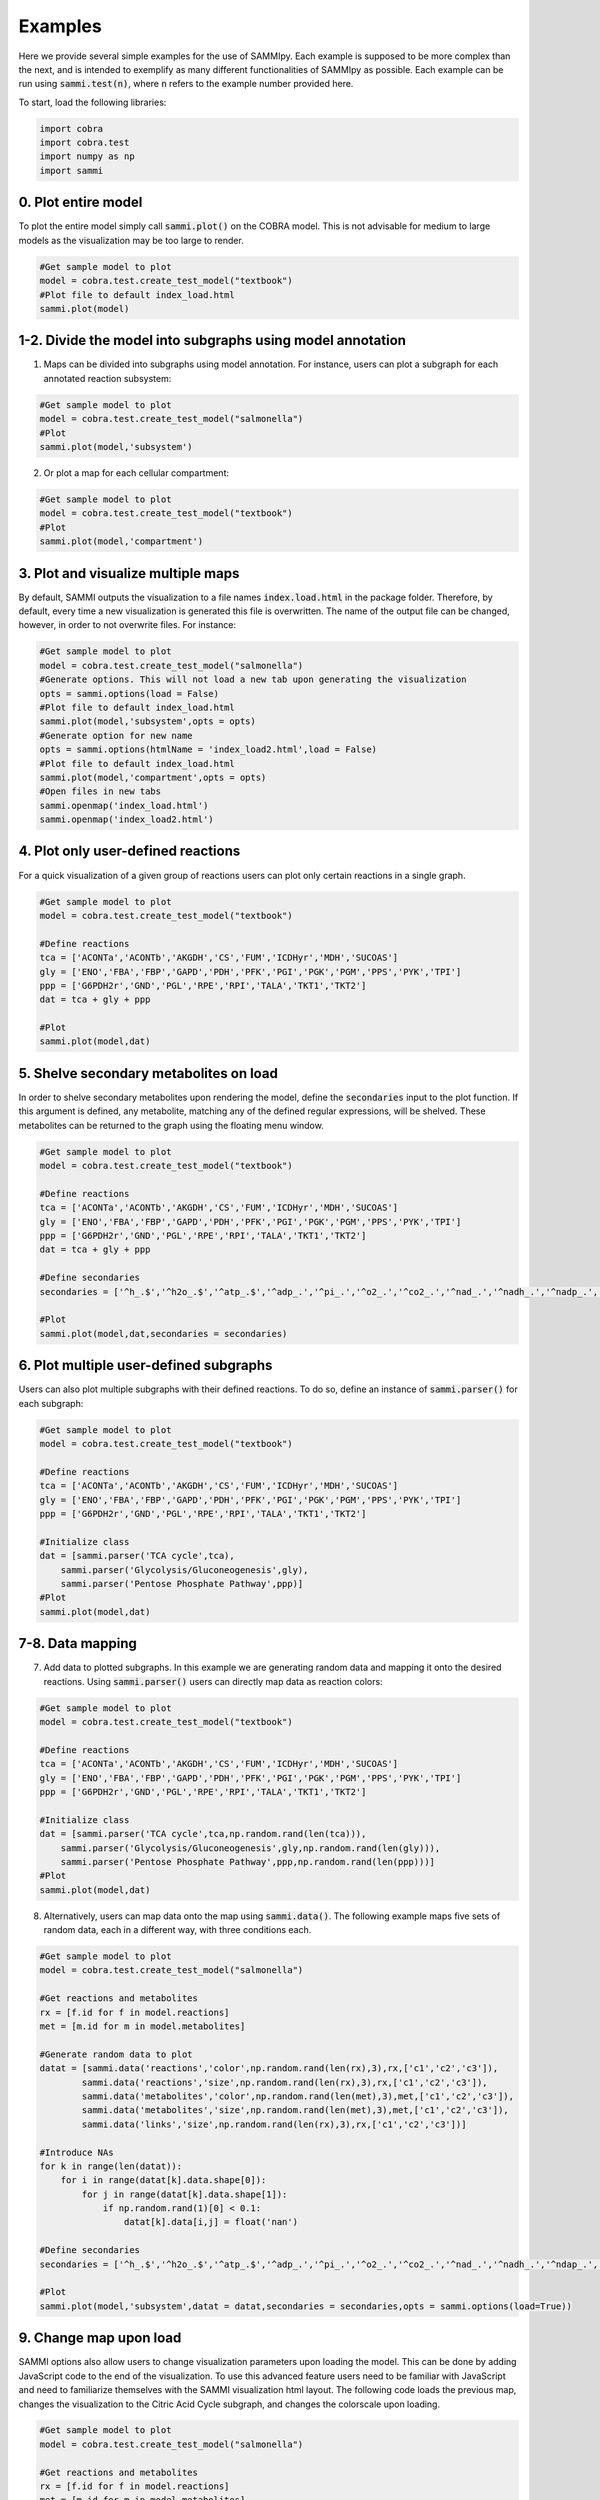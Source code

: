 Examples
==============
Here we provide several simple examples for the use of SAMMIpy. Each example is supposed to be more complex than the next, and is intended to exemplify as many different functionalities of SAMMIpy as possible. Each example can be run using :code:`sammi.test(n)`, where :code:`n` refers to the example number provided here.

To start, load the following libraries:

.. code-block:: python

    import cobra
    import cobra.test
    import numpy as np
    import sammi

0. Plot entire model
-------------------------
To plot the entire model simply call :code:`sammi.plot()` on the COBRA model. This is not advisable for medium to large models as the visualization may be too large to render.

.. code-block:: python

    #Get sample model to plot
    model = cobra.test.create_test_model("textbook")
    #Plot file to default index_load.html
    sammi.plot(model)

1-2. Divide the model into subgraphs using model annotation
---------------------------------------------------------------------------
1. Maps can be divided into subgraphs using model annotation. For instance, users can plot a subgraph for each annotated reaction subsystem:

.. code-block:: python

    #Get sample model to plot
    model = cobra.test.create_test_model("salmonella")
    #Plot
    sammi.plot(model,'subsystem')

2. Or plot a map for each cellular compartment:

.. code-block:: python

    #Get sample model to plot
    model = cobra.test.create_test_model("textbook")
    #Plot
    sammi.plot(model,'compartment')

3. Plot and visualize multiple maps
----------------------------------------
By default, SAMMI outputs the visualization to a file names :code:`index.load.html` in the package folder. Therefore, by default, every time a new visualization is generated this file is overwritten. The name of the output file can be changed, however, in order to not overwrite files. For instance:

.. code-block:: python

    #Get sample model to plot
    model = cobra.test.create_test_model("salmonella")
    #Generate options. This will not load a new tab upon generating the visualization
    opts = sammi.options(load = False)
    #Plot file to default index_load.html
    sammi.plot(model,'subsystem',opts = opts)
    #Generate option for new name
    opts = sammi.options(htmlName = 'index_load2.html',load = False)
    #Plot file to default index_load.html
    sammi.plot(model,'compartment',opts = opts)
    #Open files in new tabs
    sammi.openmap('index_load.html')
    sammi.openmap('index_load2.html')

4. Plot only user-defined reactions
-------------------------------------------
For a quick visualization of a given group of reactions users can plot only certain reactions in a single graph.

.. code-block:: python

    #Get sample model to plot
    model = cobra.test.create_test_model("textbook")

    #Define reactions
    tca = ['ACONTa','ACONTb','AKGDH','CS','FUM','ICDHyr','MDH','SUCOAS']
    gly = ['ENO','FBA','FBP','GAPD','PDH','PFK','PGI','PGK','PGM','PPS','PYK','TPI']
    ppp = ['G6PDH2r','GND','PGL','RPE','RPI','TALA','TKT1','TKT2']
    dat = tca + gly + ppp

    #Plot
    sammi.plot(model,dat)

5. Shelve secondary metabolites on load
--------------------------------------------
In order to shelve secondary metabolites upon rendering the model, define the :code:`secondaries` input to the plot function. If this argument is defined, any metabolite, matching any of the defined regular expressions, will be shelved. These metabolites can be returned to the graph using the floating menu window.

.. code-block:: python

    #Get sample model to plot
    model = cobra.test.create_test_model("textbook")

    #Define reactions
    tca = ['ACONTa','ACONTb','AKGDH','CS','FUM','ICDHyr','MDH','SUCOAS']
    gly = ['ENO','FBA','FBP','GAPD','PDH','PFK','PGI','PGK','PGM','PPS','PYK','TPI']
    ppp = ['G6PDH2r','GND','PGL','RPE','RPI','TALA','TKT1','TKT2']
    dat = tca + gly + ppp

    #Define secondaries
    secondaries = ['^h_.$','^h2o_.$','^atp_.$','^adp_.','^pi_.','^o2_.','^co2_.','^nad_.','^nadh_.','^nadp_.','^nadph_.']

    #Plot
    sammi.plot(model,dat,secondaries = secondaries)

6. Plot multiple user-defined subgraphs
-----------------------------------------------
Users can also plot multiple subgraphs with their defined reactions. To do so, define an instance of :code:`sammi.parser()` for each subgraph:

.. code-block:: python

    #Get sample model to plot
    model = cobra.test.create_test_model("textbook")

    #Define reactions
    tca = ['ACONTa','ACONTb','AKGDH','CS','FUM','ICDHyr','MDH','SUCOAS']
    gly = ['ENO','FBA','FBP','GAPD','PDH','PFK','PGI','PGK','PGM','PPS','PYK','TPI']
    ppp = ['G6PDH2r','GND','PGL','RPE','RPI','TALA','TKT1','TKT2']

    #Initialize class
    dat = [sammi.parser('TCA cycle',tca),
        sammi.parser('Glycolysis/Gluconeogenesis',gly),
        sammi.parser('Pentose Phosphate Pathway',ppp)]
    #Plot
    sammi.plot(model,dat)

7-8. Data mapping
-----------------------
7. Add data to plotted subgraphs. In this example we are generating random data and mapping it onto the desired reactions. Using :code:`sammi.parser()` users can directly map data as reaction colors:

.. code-block:: python

    #Get sample model to plot
    model = cobra.test.create_test_model("textbook")

    #Define reactions
    tca = ['ACONTa','ACONTb','AKGDH','CS','FUM','ICDHyr','MDH','SUCOAS']
    gly = ['ENO','FBA','FBP','GAPD','PDH','PFK','PGI','PGK','PGM','PPS','PYK','TPI']
    ppp = ['G6PDH2r','GND','PGL','RPE','RPI','TALA','TKT1','TKT2']

    #Initialize class
    dat = [sammi.parser('TCA cycle',tca,np.random.rand(len(tca))),
        sammi.parser('Glycolysis/Gluconeogenesis',gly,np.random.rand(len(gly))),
        sammi.parser('Pentose Phosphate Pathway',ppp,np.random.rand(len(ppp)))]
    #Plot
    sammi.plot(model,dat)

8. Alternatively, users can map data onto the map using :code:`sammi.data()`. The following example maps five sets of random data, each in a different way, with three conditions each.

.. code-block:: python

    #Get sample model to plot
    model = cobra.test.create_test_model("salmonella")

    #Get reactions and metabolites
    rx = [f.id for f in model.reactions]
    met = [m.id for m in model.metabolites]

    #Generate random data to plot
    datat = [sammi.data('reactions','color',np.random.rand(len(rx),3),rx,['c1','c2','c3']),
            sammi.data('reactions','size',np.random.rand(len(rx),3),rx,['c1','c2','c3']),
            sammi.data('metabolites','color',np.random.rand(len(met),3),met,['c1','c2','c3']),
            sammi.data('metabolites','size',np.random.rand(len(met),3),met,['c1','c2','c3']),
            sammi.data('links','size',np.random.rand(len(rx),3),rx,['c1','c2','c3'])]

    #Introduce NAs
    for k in range(len(datat)):
        for i in range(datat[k].data.shape[0]):
            for j in range(datat[k].data.shape[1]):
                if np.random.rand(1)[0] < 0.1:
                    datat[k].data[i,j] = float('nan')

    #Define secondaries
    secondaries = ['^h_.$','^h2o_.$','^atp_.$','^adp_.','^pi_.','^o2_.','^co2_.','^nad_.','^nadh_.','^ndap_.','^ndaph_.']

    #Plot
    sammi.plot(model,'subsystem',datat = datat,secondaries = secondaries,opts = sammi.options(load=True))

9. Change map upon load
-----------------------------
SAMMI options also allow users to change visualization parameters upon loading the model. This can be done by adding JavaScript code to the end of the visualization. To use this advanced feature users need to be familiar with JavaScript and need to familiarize themselves with the SAMMI visualization html layout. The following code loads the previous map, changes the visualization to the Citric Acid Cycle subgraph, and changes the colorscale upon loading.

.. code-block:: python

    #Get sample model to plot
    model = cobra.test.create_test_model("salmonella")

    #Get reactions and metabolites
    rx = [f.id for f in model.reactions]
    met = [m.id for m in model.metabolites]

    #Generate random data to plot
    datat = [sammi.data('reactions','color',np.random.rand(len(rx),3),rx,['c1','c2','c3']),
            sammi.data('reactions','size',np.random.rand(len(rx),3),rx,['c1','c2','c3']),
            sammi.data('metabolites','color',np.random.rand(len(met),3),met,['c1','c2','c3']),
            sammi.data('metabolites','size',np.random.rand(len(met),3),met,['c1','c2','c3']),
            sammi.data('links','size',np.random.rand(len(rx),3),rx,['c1','c2','c3'])]

    #Introduce NAs
    for k in range(len(datat)):
        for i in range(datat[k].data.shape[0]):
            for j in range(datat[k].data.shape[1]):
                if np.random.rand(1)[0] < 0.1:
                    datat[k].data[i,j] = float('nan')

    #Define secondaries
    secondaries = ['^h_.$','^h2o_.$','^atp_.$','^adp_.','^pi_.','^o2_.','^co2_.','^nad_.','^nadh_.','^ndap_.','^ndaph_.']

    #Generate javascript
    jscode = 'x = document.getElementById("onloadf1");' + \
    'x.value = "Citric Acid Cycle";' + \
    'onLoadSwitch(x);' + \
    'document.getElementById("fluxmin").valueAsNumber = -0.1;' + \
    'document.getElementById("fluxmax").valueAsNumber = 0.1;' + \
    'fluxmin = -0.1; fluxmax = 0.1;' + \
    'document.getElementById("edgemin").value = "#ff0000";' + \
    'document.getElementById("edgemax").value = "#0000ff";' + \
    'document.getElementById("addrxnbreak").click();' + \
    'document.getElementsByClassName("rxnbreakval")[0].value = 0;' + \
    'document.getElementsByClassName("rxnbreakcol")[0].value = "#c0c0c0";' + \
    'defineFluxColorVectors();'

    #Plot
    sammi.plot(model,'subsystem',datat = datat,secondaries = secondaries,opts = sammi.options(load=True,jscode=jscode))

10. Type-III Pathways
-------------------------

Type-III pathways are thermodynamically infeasible loops within the model that do not involve exchange reactions. Here we visualize some of these pathways. We first block all exchange reactions and perform FVA to determine reactions still able to carry flux. Next, we optimize each of these reactions using pFBA to determine the smallest possible Type-III pathway involving the reaction. This example might take a couple of minutes to run.

.. code-block:: python

    #Import
    from cobra.flux_analysis import flux_variability_analysis
    from cobra.flux_analysis.loopless import add_loopless, loopless_solution
    #Get model and tailor
    model = cobra.test.create_test_model("salmonella")
    model.reactions.get_by_id('ATPM').lower_bound = 0
    model.reactions.get_by_id('ATPM').upper_bound = 1000
    rxns = [r.id for r in model.reactions]
    #Close exchange reactions
    medium = model.medium
    for i in model.medium:
        medium[i] = 0.0
    model.medium = medium
    #Perform FVA on the model
    fva = flux_variability_analysis(model,fraction_of_optimum = 0)
    fva.maximum[fva.maximum < 1e-03] = 0
    fva.minimum[fva.minimum > -1e-03] = 0
    #Initialize
    dat = []
    #Parse through positive reactions
    for i in range(len(fva.maximum)):
        if fva.maximum[i] != 0:
            model.objective = model.reactions[i]
            model.optimize()
            flux = cobra.flux_analysis.pfba(model)
            flux.fluxes[abs(flux.fluxes) < 1e-3] = 0
            tmp = abs(flux.fluxes) >= 1e-3
            dat.append(sammi.parser(model.reactions[i].id + ' positive',list(flux.fluxes[tmp].index),list(flux.fluxes[tmp].values)))
    #Parse through negative reactions
    for i in range(len(fva.minimum)):
        if fva.minimum[i] != 0:
            model.objective = model.reactions[i]
            model.reactions[i].objective_coefficient = -1
            flux = model.optimize()
            flux = cobra.flux_analysis.pfba(model)
            flux.fluxes[abs(flux.fluxes) < 1e-3] = 0
            tmp = abs(flux.fluxes) >= 1e-3
            dat.append(sammi.parser(model.reactions[i].id + ' negative',list(flux.fluxes[tmp].index),list(flux.fluxes[tmp].values)))
    #Plot
    sammi.plot(model,dat)

11. Metabolic Adaptation
------------------------
Visualize adaptation to gene knockout. In short, the following code performs the following steps for each reaction we wish to simulate.

1. Simulate reaction knockout and get maximum growth rate on KO model.
2. Set upper and lower bound growth rate on wild-type model to KO growth rate and calculate a loopless flux distribution.
3. Using MOMA, calculate a flux distribution in the knockout strain that closely matches the flux distribution in the previous step.
4. Find the difference in flux distributions in steps two and three and plot them.

This process allows users to visualize how the flux was rewired in the knockout strain. This example may take a couple of minutes to run.

.. code-block:: python

    from cobra.flux_analysis import single_reaction_deletion, moma
    from cobra.flux_analysis.loopless import add_loopless, loopless_solution

    #Get model
    model = cobra.test.create_test_model("ecoli")
    #Set objective
    model.objective = "Ec_biomass_iJO1366_core_53p95M"
    #Initialize parsing list
    dat = []
    #Define reactions to simulate knockout
    korxns = ['ENO','FBA','TKT2','TALA','FUM','MDH','GAPD','TPI']
    #Simulate reaction knockout
    for r in korxns:
        with model:
            #Save original bounds
            lb = model.reactions.get_by_id(r).lower_bound
            ub = model.reactions.get_by_id(r).upper_bound
            #Set objective to KO
            model.reactions.get_by_id(r).knock_out()
            objval = model.optimize().objective_value
            model.reactions.get_by_id("Ec_biomass_iJO1366_core_53p95M").upper_bound = objval
            model.reactions.get_by_id("Ec_biomass_iJO1366_core_53p95M").lower_bound = objval
            #Restore bounds
            model.reactions.get_by_id(r).lower_bound = lb
            model.reactions.get_by_id(r).upper_bound = ub
            #Calculate objective
            model.optimize()
            flux = loopless_solution(model)
            #Calculate adaptation
            model.reactions.get_by_id(r).knock_out()
            koflux = cobra.flux_analysis.moma(model,solution=flux)
            #Save
            tmp = flux.fluxes - koflux.fluxes
            bol = abs(tmp) > 1e-7
            x = tmp[bol]
            dat.append(sammi.parser(r + ' - ' + str(round(objval,4)),list(x.index),list(x)))
            #Restore bounds again
            model.reactions.get_by_id(r).lower_bound = lb
            model.reactions.get_by_id(r).upper_bound = ub
            model.reactions.get_by_id("Ec_biomass_iJO1366_core_53p95M").upper_bound = 1000
            model.reactions.get_by_id("Ec_biomass_iJO1366_core_53p95M").lower_bound = 0
    #Define secondaries
    secondaries = ['^h_.$','^h2o_.$','^atp_.$','^adp_.','^pi_.','^o2_.','^co2_.','^nad_.','^nadh_.','^ndap_.','^ndaph_.',\
                '^q8_.$','^q8h2_.$','^nadp_.','^nadph_.']
    #Plot difference in scatterplot
    sammi.plot(model,dat,secondaries = secondaries)